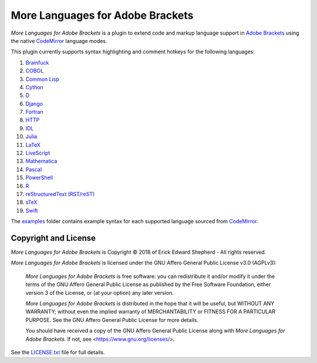 =================================
More Languages for Adobe Brackets
=================================

*More Languages for Adobe Brackets* is a plugin to extend code and markup language support in `Adobe Brackets`_ using the native `CodeMirror`_ language modes. 

This plugin currently supports syntax highlighting and comment hotkeys for the following languages: 

#. `Brainfuck`_
#. `COBOL`_
#. `Common Lisp`_
#. `Cython`_
#. `D`_
#. `Django`_
#. `Fortran`_
#. `HTTP`_
#. `IDL`_
#. `Julia`_
#. `LaTeX`_
#. `LiveScript`_
#. `Mathematica`_
#. `Pascal`_
#. `PowerShell`_
#. `R`_
#. `reStructuredText (RST/reST)`_
#. `sTeX`_
#. `Swift`_

The `examples`_ folder contains example syntax for each supported language sourced from `CodeMirror`_.

.. _`Adobe Brackets`: http://brackets.io
.. _`CodeMirror`:     http://codemirror.net
.. _`examples`:       examples

.. _`Brainfuck`:                    http://codemirror.net/mode/brainfuck/index.html
.. _`COBOL`:                        http://codemirror.net/mode/cobol/index.html
.. _`Common Lisp`:                  http://codemirror.net/mode/commonlisp/index.html
.. _`Cython`:                       http://codemirror.net/mode/cython/index.html
.. _`D`:                            http://codemirror.net/mode/d/index.html
.. _`Django`:                       http://codemirror.net/mode/django/index.html
.. _`Fortran`:                      http://codemirror.net/mode/fortran/index.html
.. _`HTTP`:                         http://codemirror.net/mode/http/index.html
.. _`IDL`:                          http://codemirror.net/mode/idl/index.html
.. _`Julia`:                        http://codemirror.net/mode/julia/index.html
.. _`LaTeX`:                        http://codemirror.net/mode/stex/index.html
.. _`LiveScript`:                   http://codemirror.net/mode/livescript/index.html
.. _`Mathematica`:                  http://codemirror.net/mode/mathematica/index.html
.. _`Pascal`:                       http://codemirror.net/mode/pascal/index.html
.. _`PowerShell`:                   http://codemirror.net/mode/powershell/index.html
.. _`R`:                            http://codemirror.net/mode/r/index.html
.. _`reStructuredText (RST/reST)`:  http://codemirror.net/mode/rst/index.html
.. _`sTeX`:                         http://codemirror.net/mode/stex/index.html
.. _`Swift`:                        http://codemirror.net/mode/swift/index.html

Copyright and License
=====================

*More Languages for Adobe Brackets* is Copyright © 2018 of Erick Edward Shepherd - All rights reserved. 

*More Languages for Adobe Brackets* is licensed under the GNU Affero General Public License v3.0 (AGPLv3):

    *More Languages for Adobe Brackets* is free software: you can redistribute it and/or modify it under the terms of the GNU Affero General Public License as published by the Free Software Foundation, either version 3 of the License, or (at your option) any later version.

    *More Languages for Adobe Brackets* is distributed in the hope that it will be useful, but WITHOUT ANY WARRANTY; without even the implied warranty of MERCHANTABILITY or FITNESS FOR A PARTICULAR PURPOSE. See the GNU Affero General Public License for more details.

    You should have received a copy of the GNU Affero General Public License along with *More Languages for Adobe Brackets*. If not, see <https://www.gnu.org/licenses/>.

See the `LICENSE.txt`_ file for full details.

.. _`LICENSE.txt`: LICENSE.txt
